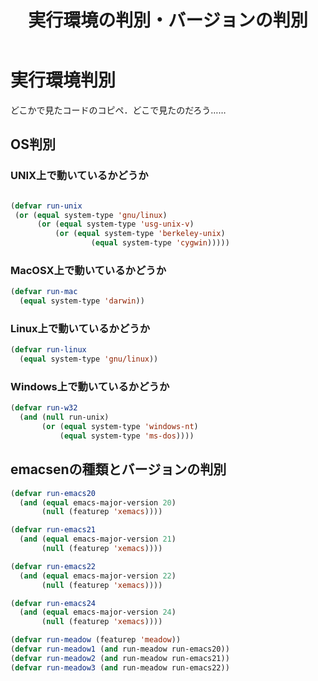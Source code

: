 #+TITLE: 実行環境の判別・バージョンの判別
#+AUTHOR: Ryo Takaishi
#+LINK_HOME: http://repl.info/
#+LINK_UP: http://repl.info/emacs/config/
#+OPTIONS: toc:nil author:nil creator:nil
#+STYLE: <link rel="stylesheet" type="text/css" href="/style/style.css">
#+STYLE: <script type="text/javascript" src="./jquery-1.4.2.js"></script> <script type="text/javascript" src="./jquery.timer.js"></script><script type="text/javascript" src="./my.js"></script>
* 実行環境判別

どこかで見たコードのコピペ．どこで見たのだろう……

** OS判別
*** UNIX上で動いているかどうか
#+BEGIN_SRC emacs-lisp
  
  (defvar run-unix
   (or (equal system-type 'gnu/linux)
        (or (equal system-type 'usg-unix-v)
            (or (equal system-type 'berkeley-unix)
                    (equal system-type 'cygwin)))))
#+END_SRC

*** MacOSX上で動いているかどうか
#+BEGIN_SRC emacs-lisp
(defvar run-mac
  (equal system-type 'darwin))
#+END_SRC

*** Linux上で動いているかどうか
#+BEGIN_SRC emacs-lisp
(defvar run-linux
  (equal system-type 'gnu/linux))

#+END_SRC

*** Windows上で動いているかどうか
#+BEGIN_SRC emacs-lisp
  (defvar run-w32
    (and (null run-unix)
         (or (equal system-type 'windows-nt)
             (equal system-type 'ms-dos))))
#+END_SRC

** emacsenの種類とバージョンの判別
#+BEGIN_SRC emacs-lisp
  (defvar run-emacs20
    (and (equal emacs-major-version 20)
         (null (featurep 'xemacs))))
  
  (defvar run-emacs21
    (and (equal emacs-major-version 21)
         (null (featurep 'xemacs))))
  
  (defvar run-emacs22
    (and (equal emacs-major-version 22)
         (null (featurep 'xemacs))))
  
  (defvar run-emacs24
    (and (equal emacs-major-version 24)
         (null (featurep 'xemacs))))
  
  (defvar run-meadow (featurep 'meadow))
  (defvar run-meadow1 (and run-meadow run-emacs20))
  (defvar run-meadow2 (and run-meadow run-emacs21))
  (defvar run-meadow3 (and run-meadow run-emacs22))
  
#+END_SRC


